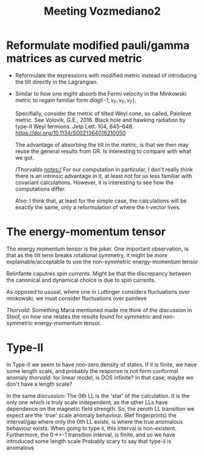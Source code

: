 #+title: Meeting Vozmediano2

* Reformulate modified pauli/gamma matrices as curved metric
- Reformulate the expressions with modified metric instead of introducing the tilt directly in the Lagrangian.
- Similar to how one mgiht absorb the Fermi velocity in the Minkowski metric to regain familiar form \( diag (-1, v_F, v_F, v_F) \).

  Specifially, consider the metric of tilted Weyl cone, so called, Painleve metric.
  See Volovik, G.E., 2016. Black hole and hawking radiation by type-II Weyl fermions. Jetp Lett. 104, 645–648. https://doi.org/10.1134/S0021364016210050

  The advantage of absorbing the tilt in the metric, is that we then may reuse the general results from GR.
  Is interesting to compare with what we got.

  /Thorvalds notes:/ For our computation in particular, I don't really think there is an intrinsic advantage in it, at least not for us less familiar with covariant calculations.
  However, it is interesting to see how the computations differ.

  Also: I think that, at least for the simple case, the calculations will be exactly the same, only a reformulation of where the t-vector lives.

* The energy-momentum tensor
The energy momentum tensor is the joker.
One important observation, is that as the tilt term breaks rotational symmetry, it might be more explainable/acceptable to use the non-symmetric energy-momentum tensor

Belinfante caputres /spin currents/.
Might be that the discrepancy between the canonical and dynamical choice is due to spin currents.

As opposed to ususal, where one in Luttinger considers fluctuations over minkowski, we must consider fluctuations over painleve

/Thorvald:/ Something Maria mentioned made me think of the discussion in Stoof, on how one relates the results found for symmetric and non-symmetric energy-momentum tensor.

* Type-II
In Type-II we seem to have non-zero density of states.
If it is finite, we have some length scale, and probably the response is not form conformal anomaly
/thorvald:/ for linear model, is DOS infinite? In that case, maybe we don't have a length scale?

In the same discussion:
The 0th LL is the 'star' of the calculation.
It is the only one which is truly scale independent, as the other LLs have dependence on the magnetic field strength.
So, the zeroth LL transition we expect are the 'true' scale anomaly behaviour.
(Ref fingerprints) the interval/gap where only the 0th LL exists, is where the true anomalous behaviour exists.
When going to type ii, this interval is non-existent.
Furthermore, the 0->+-1 transition interval, is finite, and so we have introduced some length scale
Probably scary to say that type-ii is anomalous
